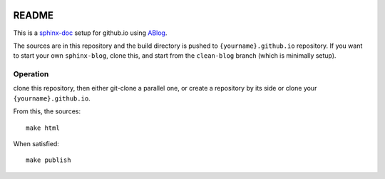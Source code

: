 .. image:: https://badge.waffle.io/yarko/thinking.out.loud.png?label=ready&title=Ready 
 :target: https://waffle.io/yarko/thinking.out.loud
 :alt: 'Stories in Ready'
README
======

This is a sphinx-doc_ setup for github.io using ABlog_.

.. _sphinx-doc: http://sphinx-doc.org/

.. _ABlog: http://ablog.readthedocs.org/

The sources are in this repository and the build directory is pushed to 
``{yourname}.github.io`` repository.
If you want to start your own ``sphinx-blog``, clone this, and start
from the ``clean-blog`` branch (which is minimally setup).


Operation
---------

clone this repository, then either git-clone a parallel one, or create
a repository by its side or clone your ``{yourname}.github.io``.

From this, the sources::

  make html


When satisfied::

  make publish



